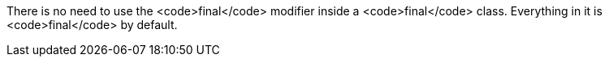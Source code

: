 There is no need to use the <code>final</code> modifier inside a <code>final</code> class. Everything in it is <code>final</code> by default.
